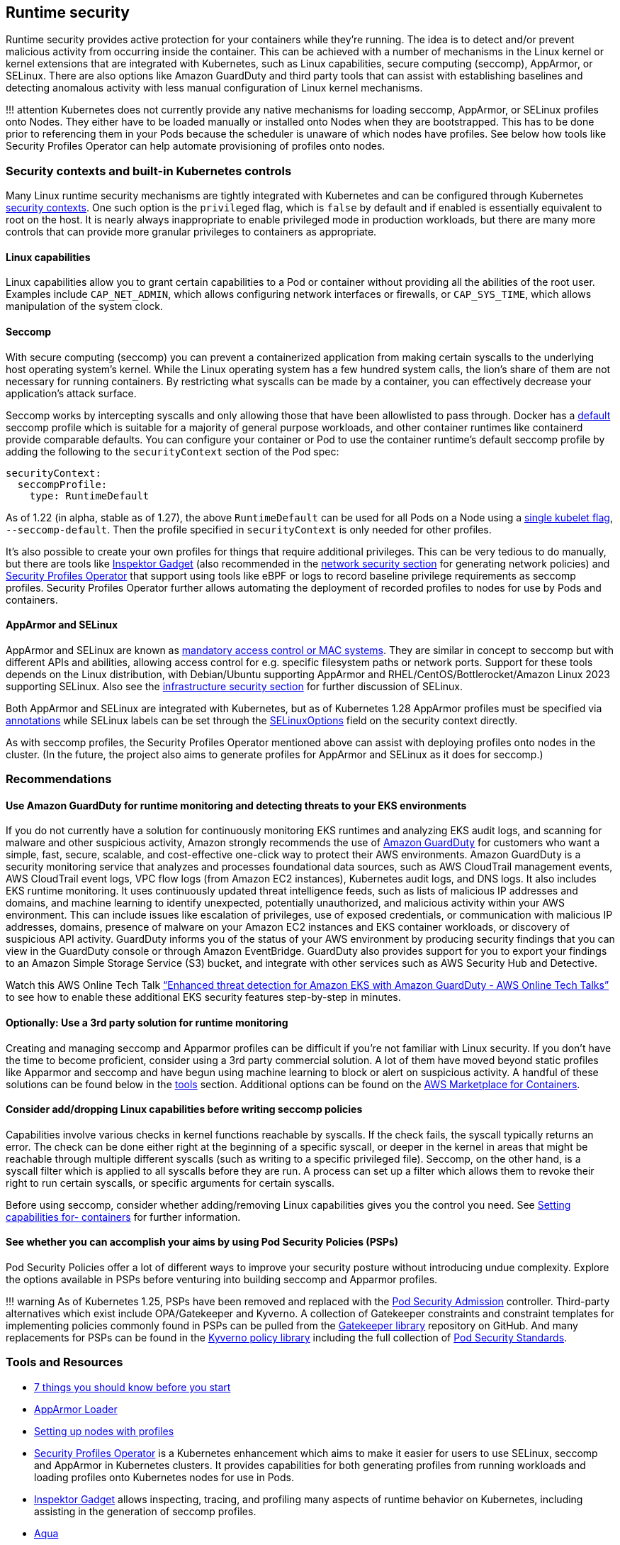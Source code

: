 == Runtime security

Runtime security provides active protection for your containers while
they’re running. The idea is to detect and/or prevent malicious activity
from occurring inside the container. This can be achieved with a number
of mechanisms in the Linux kernel or kernel extensions that are
integrated with Kubernetes, such as Linux capabilities, secure computing
(seccomp), AppArmor, or SELinux. There are also options like Amazon
GuardDuty and third party tools that can assist with establishing
baselines and detecting anomalous activity with less manual
configuration of Linux kernel mechanisms.

!!! attention Kubernetes does not currently provide any native
mechanisms for loading seccomp, AppArmor, or SELinux profiles onto
Nodes. They either have to be loaded manually or installed onto Nodes
when they are bootstrapped. This has to be done prior to referencing
them in your Pods because the scheduler is unaware of which nodes have
profiles. See below how tools like Security Profiles Operator can help
automate provisioning of profiles onto nodes.

=== Security contexts and built-in Kubernetes controls

Many Linux runtime security mechanisms are tightly integrated with
Kubernetes and can be configured through Kubernetes
https://kubernetes.io/docs/tasks/configure-pod-container/security-context/[security
contexts]. One such option is the `+privileged+` flag, which is
`+false+` by default and if enabled is essentially equivalent to root on
the host. It is nearly always inappropriate to enable privileged mode in
production workloads, but there are many more controls that can provide
more granular privileges to containers as appropriate.

==== Linux capabilities

Linux capabilities allow you to grant certain capabilities to a Pod or
container without providing all the abilities of the root user. Examples
include `+CAP_NET_ADMIN+`, which allows configuring network interfaces
or firewalls, or `+CAP_SYS_TIME+`, which allows manipulation of the
system clock.

==== Seccomp

With secure computing (seccomp) you can prevent a containerized
application from making certain syscalls to the underlying host
operating system’s kernel. While the Linux operating system has a few
hundred system calls, the lion’s share of them are not necessary for
running containers. By restricting what syscalls can be made by a
container, you can effectively decrease your application’s attack
surface.

Seccomp works by intercepting syscalls and only allowing those that have
been allowlisted to pass through. Docker has a
https://github.com/moby/moby/blob/master/profiles/seccomp/default.json[default]
seccomp profile which is suitable for a majority of general purpose
workloads, and other container runtimes like containerd provide
comparable defaults. You can configure your container or Pod to use the
container runtime’s default seccomp profile by adding the following to
the `+securityContext+` section of the Pod spec:

[source,yaml]
----
securityContext:
  seccompProfile:
    type: RuntimeDefault
----

As of 1.22 (in alpha, stable as of 1.27), the above `+RuntimeDefault+`
can be used for all Pods on a Node using a
https://kubernetes.io/docs/tutorials/security/seccomp/#enable-the-use-of-runtimedefault-as-the-default-seccomp-profile-for-all-workloads[single
kubelet flag], `+--seccomp-default+`. Then the profile specified in
`+securityContext+` is only needed for other profiles.

It’s also possible to create your own profiles for things that require
additional privileges. This can be very tedious to do manually, but
there are tools like
https://github.com/inspektor-gadget/inspektor-gadget[Inspektor Gadget]
(also recommended in the link:../network/[network security section] for
generating network policies) and
https://github.com/inspektor-gadget/inspektor-gadget[Security Profiles
Operator] that support using tools like eBPF or logs to record baseline
privilege requirements as seccomp profiles. Security Profiles Operator
further allows automating the deployment of recorded profiles to nodes
for use by Pods and containers.

==== AppArmor and SELinux

AppArmor and SELinux are known as
https://en.wikipedia.org/wiki/Mandatory_access_control[mandatory access
control or MAC systems]. They are similar in concept to seccomp but with
different APIs and abilities, allowing access control for e.g. specific
filesystem paths or network ports. Support for these tools depends on
the Linux distribution, with Debian/Ubuntu supporting AppArmor and
RHEL/CentOS/Bottlerocket/Amazon Linux 2023 supporting SELinux. Also see
the link:../hosts/#run-selinux[infrastructure security section] for
further discussion of SELinux.

Both AppArmor and SELinux are integrated with Kubernetes, but as of
Kubernetes 1.28 AppArmor profiles must be specified via
https://kubernetes.io/docs/tutorials/security/apparmor/#securing-a-pod[annotations]
while SELinux labels can be set through the
https://kubernetes.io/docs/reference/generated/kubernetes-api/v1.28/#selinuxoptions-v1-core[SELinuxOptions]
field on the security context directly.

As with seccomp profiles, the Security Profiles Operator mentioned above
can assist with deploying profiles onto nodes in the cluster. (In the
future, the project also aims to generate profiles for AppArmor and
SELinux as it does for seccomp.)

=== Recommendations

==== Use Amazon GuardDuty for runtime monitoring and detecting threats to your EKS environments

If you do not currently have a solution for continuously monitoring EKS
runtimes and analyzing EKS audit logs, and scanning for malware and
other suspicious activity, Amazon strongly recommends the use of
https://aws.amazon.com/guardduty/[Amazon GuardDuty] for customers who
want a simple, fast, secure, scalable, and cost-effective one-click way
to protect their AWS environments. Amazon GuardDuty is a security
monitoring service that analyzes and processes foundational data
sources, such as AWS CloudTrail management events, AWS CloudTrail event
logs, VPC flow logs (from Amazon EC2 instances), Kubernetes audit logs,
and DNS logs. It also includes EKS runtime monitoring. It uses
continuously updated threat intelligence feeds, such as lists of
malicious IP addresses and domains, and machine learning to identify
unexpected, potentially unauthorized, and malicious activity within your
AWS environment. This can include issues like escalation of privileges,
use of exposed credentials, or communication with malicious IP
addresses, domains, presence of malware on your Amazon EC2 instances and
EKS container workloads, or discovery of suspicious API activity.
GuardDuty informs you of the status of your AWS environment by producing
security findings that you can view in the GuardDuty console or through
Amazon EventBridge. GuardDuty also provides support for you to export
your findings to an Amazon Simple Storage Service (S3) bucket, and
integrate with other services such as AWS Security Hub and Detective.

Watch this AWS Online Tech Talk
https://www.youtube.com/watch?v=oNHGRRroJuE["`Enhanced threat detection
for Amazon EKS with Amazon GuardDuty - AWS Online Tech Talks`"] to see
how to enable these additional EKS security features step-by-step in
minutes.

==== Optionally: Use a 3rd party solution for runtime monitoring

Creating and managing seccomp and Apparmor profiles can be difficult if
you’re not familiar with Linux security. If you don’t have the time to
become proficient, consider using a 3rd party commercial solution. A lot
of them have moved beyond static profiles like Apparmor and seccomp and
have begun using machine learning to block or alert on suspicious
activity. A handful of these solutions can be found below in the
link:#tools-and-resources[tools] section. Additional options can be
found on the https://aws.amazon.com/marketplace/features/containers[AWS
Marketplace for Containers].

==== Consider add/dropping Linux capabilities before writing seccomp policies

Capabilities involve various checks in kernel functions reachable by
syscalls. If the check fails, the syscall typically returns an error.
The check can be done either right at the beginning of a specific
syscall, or deeper in the kernel in areas that might be reachable
through multiple different syscalls (such as writing to a specific
privileged file). Seccomp, on the other hand, is a syscall filter which
is applied to all syscalls before they are run. A process can set up a
filter which allows them to revoke their right to run certain syscalls,
or specific arguments for certain syscalls.

Before using seccomp, consider whether adding/removing Linux
capabilities gives you the control you need. See
https://kubernetes.io/docs/tasks/configure-pod-container/security-context/#set-capabilities-for-a-container[Setting
capabilities for- containers] for further information.

==== See whether you can accomplish your aims by using Pod Security Policies (PSPs)

Pod Security Policies offer a lot of different ways to improve your
security posture without introducing undue complexity. Explore the
options available in PSPs before venturing into building seccomp and
Apparmor profiles.

!!! warning As of Kubernetes 1.25, PSPs have been removed and replaced
with the
https://kubernetes.io/docs/concepts/security/pod-security-admission/[Pod
Security Admission] controller. Third-party alternatives which exist
include OPA/Gatekeeper and Kyverno. A collection of Gatekeeper
constraints and constraint templates for implementing policies commonly
found in PSPs can be pulled from the
https://github.com/open-policy-agent/gatekeeper-library/tree/master/library/pod-security-policy[Gatekeeper
library] repository on GitHub. And many replacements for PSPs can be
found in the https://main.kyverno.io/policies/[Kyverno policy library]
including the full collection of
https://kubernetes.io/docs/concepts/security/pod-security-standards/[Pod
Security Standards].

=== Tools and Resources

* https://itnext.io/seccomp-in-kubernetes-part-i-7-things-you-should-know-before-you-even-start-97502ad6b6d6[7
things you should know before you start]
* https://github.com/kubernetes/kubernetes/tree/master/test/images/apparmor-loader[AppArmor
Loader]
* https://kubernetes.io/docs/tutorials/clusters/apparmor/#setting-up-nodes-with-profiles[Setting
up nodes with profiles]
* https://github.com/kubernetes-sigs/security-profiles-operator[Security
Profiles Operator] is a Kubernetes enhancement which aims to make it
easier for users to use SELinux, seccomp and AppArmor in Kubernetes
clusters. It provides capabilities for both generating profiles from
running workloads and loading profiles onto Kubernetes nodes for use in
Pods.
* https://github.com/inspektor-gadget/inspektor-gadget[Inspektor Gadget]
allows inspecting, tracing, and profiling many aspects of runtime
behavior on Kubernetes, including assisting in the generation of seccomp
profiles.
* https://www.aquasec.com/products/aqua-cloud-native-security-platform/[Aqua]
* https://www.qualys.com/apps/container-security/[Qualys]
* https://www.stackrox.com/use-cases/threat-detection/[Stackrox]
* https://sysdig.com/products/kubernetes-security/[Sysdig Secure]
* https://docs.paloaltonetworks.com/cn-series[Prisma]
* https://www.suse.com/neuvector/[NeuVector by SUSE] open source,
zero-trust container security platform, provides process profile rules
and file access rules.
